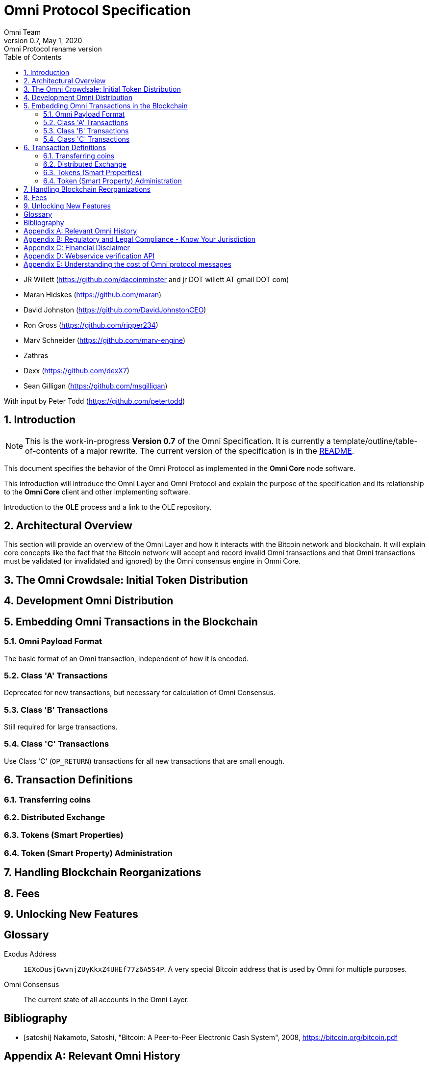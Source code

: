 
= Omni Protocol Specification
Omni Team
v0.7, May 1, 2020: Omni Protocol rename version
:numbered:
:toc:
:toclevels: 2

* JR Willett (https://github.com/dacoinminster and jr DOT willett AT
gmail DOT com)
* Maran Hidskes (https://github.com/maran)
* David Johnston (https://github.com/DavidJohnstonCEO)
* Ron Gross (https://github.com/ripper234)
* Marv Schneider (https://github.com/marv-engine)
* Zathras
* Dexx (https://github.com/dexX7)
* Sean Gilligan (https://github.com/msgilligan)

With input by Peter Todd (https://github.com/petertodd)

== Introduction

NOTE: This is the work-in-progress *Version 0.7* of the Omni Specification. It is currently a template/outline/table-of-contents of a major rewrite. The current version of the specification is in the https://github.com/OmniLayer/spec/blob/master/README.adoc[README].

This document specifies the behavior of the Omni Protocol as implemented in the *Omni Core* node software.

This introduction will introduce the Omni Layer and Omni Protocol and explain the purpose of the specification and its relationship to the *Omni Core* client and other implementing software.

Introduction to the *OLE* process and a link to the OLE repository.

== Architectural Overview

This section will provide an overview of the Omni Layer and how it interacts with the Bitcoin network and blockchain. It will explain core concepts like the fact that the Bitcoin network will accept and record invalid Omni transactions and that Omni transactions must be validated (or invalidated and ignored) by the Omni consensus engine in Omni Core.

== The Omni Crowdsale: Initial Token Distribution

== Development Omni Distribution

== Embedding Omni Transactions in the Blockchain

=== Omni Payload Format

The basic format of an Omni transaction, independent of how it is encoded.

=== Class 'A' Transactions

Deprecated for new transactions, but necessary for calculation of Omni Consensus.

=== Class 'B' Transactions

Still required for large transactions.

=== Class 'C' Transactions

Use Class 'C' (`OP_RETURN`) transactions for all new transactions that are small enough.

== Transaction Definitions


=== Transferring coins


=== Distributed Exchange


=== Tokens (Smart Properties)


=== Token (Smart Property) Administration


== Handling Blockchain Reorganizations

== Fees

== Unlocking New Features


[glossary]
== Glossary

[glossary]
Exodus Address:: `1EXoDusjGwvnjZUyKkxZ4UHEf77z6A5S4P`. A very special Bitcoin address that is used by Omni for multiple purposes.
Omni Consensus:: The current state of all accounts in the Omni Layer.

[bibliography]
== Bibliography

[bibliography]
- [[[satoshi]]] Nakamoto, Satoshi, "Bitcoin: A Peer-to-Peer Electronic Cash System", 2008, https://bitcoin.org/bitcoin.pdf

[appendix]
== Relevant Omni History

Previously Mastercoin, MSC, etc.

[appendix]
== Regulatory and Legal Compliance - Know Your Jurisdiction

[appendix]
== Financial Disclaimer

[appendix]
== Webservice verification API

[appendix]
== Understanding the cost of Omni protocol messages

